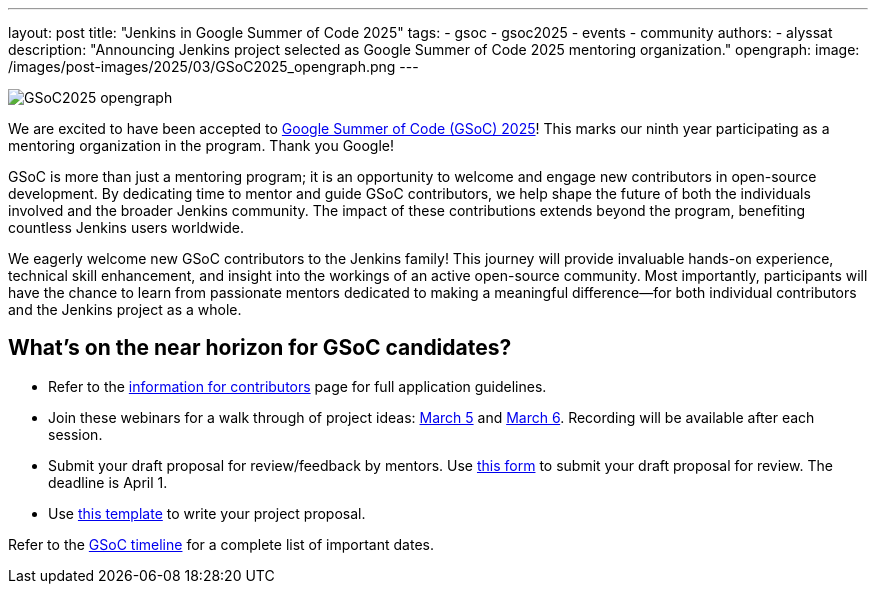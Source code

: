 ---
layout: post
title: "Jenkins in Google Summer of Code 2025"
tags: 
- gsoc
- gsoc2025
- events
- community
authors:
- alyssat
description: "Announcing Jenkins project selected as Google Summer of Code 2025 mentoring organization."
opengraph:
  image: /images/post-images/2025/03/GSoC2025_opengraph.png
---

image:/images/post-images/2025/03/GSoC2025_opengraph.png[role=center]

We are excited to have been accepted to https://summerofcode.withgoogle.com/[Google Summer of Code (GSoC) 2025]! This marks our ninth year participating as a mentoring organization in the program. Thank you Google!

GSoC is more than just a mentoring program; it is an opportunity to welcome and engage new contributors in open-source development. By dedicating time to mentor and guide GSoC contributors, we help shape the future of both the individuals involved and the broader Jenkins community. The impact of these contributions extends beyond the program, benefiting countless Jenkins users worldwide.

We eagerly welcome new GSoC contributors to the Jenkins family! This journey will provide invaluable hands-on experience, technical skill enhancement, and insight into the workings of an active open-source community. Most importantly, participants will have the chance to learn from passionate mentors dedicated to making a meaningful difference—for both individual contributors and the Jenkins project as a whole.

== What’s on the near horizon for GSoC candidates? 

* Refer to the link:https://www.jenkins.io/projects/gsoc/contributors/[information for contributors] page for full application guidelines.
* Join these webinars for a walk through of project ideas: link:https://www.meetup.com/jenkins-online-meetup/events/306446006/?eventOrigin=group_upcoming_events[March 5] and link:https://www.meetup.com/jenkins-online-meetup/events/306446080/?eventOrigin=group_upcoming_events[March 6]. Recording will be available after each session.
* Submit your draft proposal for review/feedback by mentors. Use link:https://forms.gle/i8Gv9AcfgNiB1xAW8[this form] to submit your draft proposal for review. The deadline is April 1.
* Use link:https://docs.google.com/document/d/1dIlPLXfLbFsvcaHFuwmH9_lSCVm9m6-SgNYTNAnSZpY/edit?tab=t.0[this template] to write your project proposal. 

Refer to the link:https://developers.google.com/open-source/gsoc/timeline[GSoC timeline] for a complete list of important dates.


